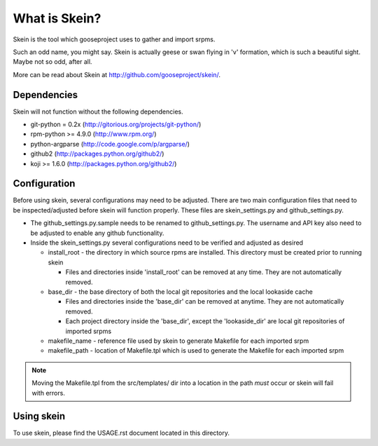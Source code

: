 What is Skein?
--------------

Skein is the tool which gooseproject uses to gather and import srpms. 

Such an odd name, you might say. Skein is actually geese or swan flying in 'v' formation, which is such a beautiful sight. Maybe not so odd, after all.

More can be read about Skein at http://github.com/gooseproject/skein/.

Dependencies
============

Skein will not function without the following dependencies.

* git-python = 0.2x (http://gitorious.org/projects/git-python/)
* rpm-python >= 4.9.0 (http://www.rpm.org/)
* python-argparse (http://code.google.com/p/argparse/)
* github2 (http://packages.python.org/github2/)
* koji >= 1.6.0 (http://packages.python.org/github2/)

Configuration
=============

Before using skein, several configurations may need to be adjusted. There are two main configuration files that need to be inspected/adjusted before skein will function properly. These files are skein_settings.py and github_settings.py. 

* The github_settings.py.sample needs to be renamed to github_settings.py. The username and API key also need to be adjusted to enable any github functionality. 
* Inside the skein_settings.py several configurations need to be verified and adjusted as desired

  * install_root - the directory in which source rpms are installed. This directory must be created prior to running skein

    * Files and directories inside 'install_root' can be removed at any time. They are not automatically removed.

  * base_dir - the base directory of both the local git repositories and the local lookaside cache

    * Files and directories inside the 'base_dir' can be removed at anytime. They are not automatically removed.
    * Each project directory inside the 'base_dir', except the 'lookaside_dir' are local git repositories of imported srpms

  * makefile_name - reference file used by skein to generate Makefile for each imported srpm
  * makefile_path - location of Makefile.tpl which is used to generate the Makefile for each imported srpm

.. note:: Moving the Makefile.tpl from the src/templates/ dir into a location in the path *must* occur or skein will fail with errors.

Using skein
===========

To use skein, please find the USAGE.rst document located in this directory.
